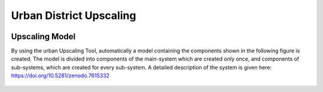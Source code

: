 Urban District Upscaling
==========================

.. figure:: images/manual/UpscalingTool/sesmg_process.png
   :width: 50 %
   :alt: Process of the SESMG including the Upscaling Tool [1].
   :align: center
   

Upscaling Model
------------------

By using the urban Upscaling Tool, automatically a model containing the components shown in the following figure is created. The model is divided into components of the main-system which are created only once, and components of sub-systems, which are created for every sub-system. A detailed description of the system is given here: https://doi.org/10.5281/zenodo.7615332

.. figure:: ../docs/images/manual/UpscalingTool/Upscaling_Model.png
   :width: 50 %
   :alt: Upscaling_Model
   :align: center



    
